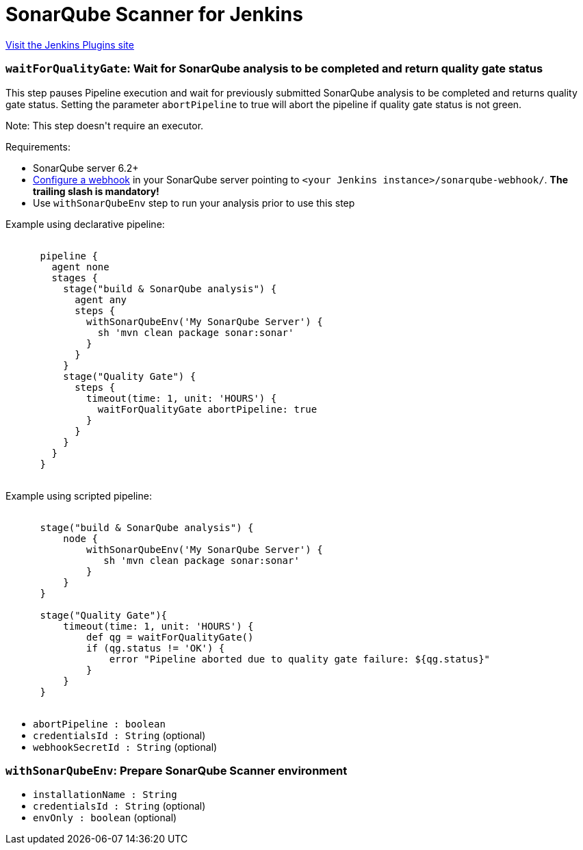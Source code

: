 = SonarQube Scanner for Jenkins
:page-layout: pipelinesteps

:notitle:
:description:
:author:
:email: jenkinsci-users@googlegroups.com
:sectanchors:
:toc: left
:compat-mode!:


++++
<a href="https://plugins.jenkins.io/sonar">Visit the Jenkins Plugins site</a>
++++


=== `waitForQualityGate`: Wait for SonarQube analysis to be completed and return quality gate status
++++
<div><div>
 <p>This step pauses Pipeline execution and wait for previously submitted SonarQube analysis to be completed and returns quality gate status. Setting the parameter <code>abortPipeline</code> to true will abort the pipeline if quality gate status is not green.</p>
 <p>Note: This step doesn't require an executor.</p>
 <p>Requirements:</p>
 <ul>
  <li>SonarQube server 6.2+</li>
  <li><a href="https://redirect.sonarsource.com/doc/webhooks.html" rel="nofollow">Configure a webhook</a> in your SonarQube server pointing to <code>&lt;your Jenkins instance&gt;/sonarqube-webhook/</code>. <strong>The trailing slash is mandatory!</strong></li>
  <li>Use <code>withSonarQubeEnv</code> step to run your analysis prior to use this step</li>
 </ul>
 <p></p>
 <p>Example using declarative pipeline:<br><code></code></p>
 <pre><code>
      pipeline {
        agent none
        stages {
          stage("build &amp; SonarQube analysis") {
            agent any
            steps {
              withSonarQubeEnv('My SonarQube Server') {
                sh 'mvn clean package sonar:sonar'
              }
            }
          }
          stage("Quality Gate") {
            steps {
              timeout(time: 1, unit: 'HOURS') {
                waitForQualityGate abortPipeline: true
              }
            }
          }
        }
      }
      </code></pre>
 <p></p>
 <p>Example using scripted pipeline:<br><code></code></p>
 <pre><code>
      stage("build &amp; SonarQube analysis") {
          node {
              withSonarQubeEnv('My SonarQube Server') {
                 sh 'mvn clean package sonar:sonar'
              }    
          }
      }
      
      stage("Quality Gate"){
          timeout(time: 1, unit: 'HOURS') {
              def qg = waitForQualityGate()
              if (qg.status != 'OK') {
                  error "Pipeline aborted due to quality gate failure: ${qg.status}"
              }
          }
      }        
      </code></pre>
 <p></p>
</div></div>
<ul><li><code>abortPipeline : boolean</code>
</li>
<li><code>credentialsId : String</code> (optional)
</li>
<li><code>webhookSecretId : String</code> (optional)
</li>
</ul>


++++
=== `withSonarQubeEnv`: Prepare SonarQube Scanner environment
++++
<ul><li><code>installationName : String</code>
</li>
<li><code>credentialsId : String</code> (optional)
</li>
<li><code>envOnly : boolean</code> (optional)
</li>
</ul>


++++
